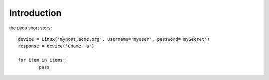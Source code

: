 Introduction
============

the pyco short story::

	device = Linux('myhost.acme.org', username='myuser', password='mySecret')
	response = device('uname -a')

	for item in items:
		pass